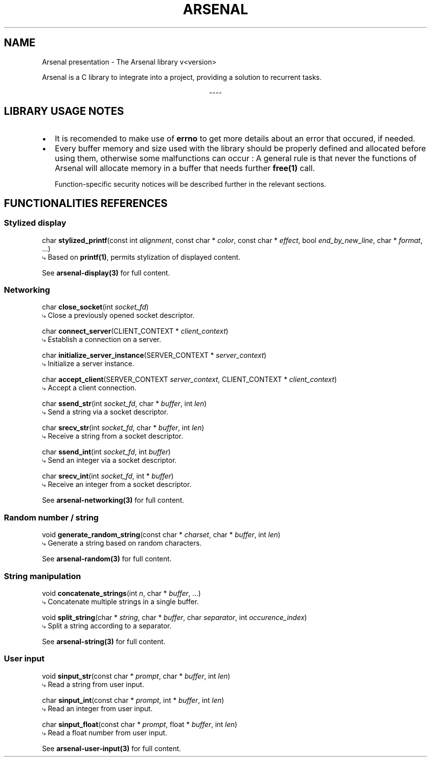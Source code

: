 .TH "ARSENAL" "3" "<date>" "<version>" "The Arsenal library documentation"
.SH NAME
Arsenal presentation \- The Arsenal library v<version>
.sp
Arsenal is a C library to integrate into a project, providing a solution to recurrent tasks.
.sp
.ce
----
.ce 0
.sp
.SH LIBRARY USAGE NOTES
.nr PI 2n
.IP \[bu] 2
It is recomended to make use of \fBerrno\fP to get more details about an error that occured, if needed.
.IP \[bu] 2
Every buffer memory and size used with the library should be properly defined and allocated before using them, otherwise some malfunctions can occur : A general rule is that never the functions of Arsenal will allocate memory in a buffer that needs further \fBfree(1)\fP call.
.sp
Function\-specific security notices will be described further in the relevant sections.
.SH FUNCTIONALITIES REFERENCES
.SS \fBStylized display\fP
char \fBstylized_printf\fP(const int \fIalignment\fP, const char * \fIcolor\fP, const char * \fIeffect\fP, bool \fIend_by_new_line\fP, char * \fIformat\fP, ...)
  ⤷ Based on \fBprintf(1)\fP, permits stylization of displayed content.
.sp
See \fBarsenal-display(3)\fP for full content.
.SS \fBNetworking\fP
char \fBclose_socket\fP(int \fIsocket_fd\fP)
  ⤷ Close a previously opened socket descriptor.
.sp
char \fBconnect_server\fP(CLIENT_CONTEXT * \fIclient_context\fP)
  ⤷ Establish a connection on a server.
.sp
char \fBinitialize_server_instance\fP(SERVER_CONTEXT * \fIserver_context\fP)
  ⤷ Initialize a server instance.
.sp
char \fBaccept_client\fP(SERVER_CONTEXT \fIserver_context\fP, CLIENT_CONTEXT * \fIclient_context\fP)
  ⤷ Accept a client connection.
.sp
char \fBssend_str\fP(int \fIsocket_fd\fP, char * \fIbuffer\fP, int \fIlen\fP)
  ⤷ Send a string via a socket descriptor.
.sp
char \fBsrecv_str\fP(int \fIsocket_fd\fP, char * \fIbuffer\fP, int \fIlen\fP)
  ⤷ Receive a string from a socket descriptor.
.sp
char \fBssend_int\fP(int \fIsocket_fd\fP, int \fIbuffer\fP)
  ⤷ Send an integer via a socket descriptor.
.sp
char \fBsrecv_int\fP(int \fIsocket_fd\fP, int * \fIbuffer\fP)
  ⤷ Receive an integer from a socket descriptor.
.sp
See \fBarsenal-networking(3)\fP for full content.
.SS \fBRandom number / string\fP
void \fBgenerate_random_string\fP(const char * \fIcharset\fP, char * \fIbuffer\fP, int \fIlen\fP)
  ⤷ Generate a string based on random characters.
.sp
See \fBarsenal-random(3)\fP for full content.
.SS \fBString manipulation\fP
.sp
void \fBconcatenate_strings\fP(int \fIn\fP, char * \fIbuffer\fP, ...)
  ⤷ Concatenate multiple strings in a single buffer.
.sp
void \fBsplit_string\fP(char * \fIstring\fP, char * \fIbuffer\fP, char \fIseparator\fP, int \fIoccurence_index\fP)
  ⤷ Split a string according to a separator.
.sp
See \fBarsenal-string(3)\fP for full content.
.SS \fBUser input\fP
.sp
void \fBsinput_str\fP(const char * \fIprompt\fP, char * \fIbuffer\fP, int \fIlen\fP)
  ⤷ Read a string from user input.
.sp
char \fBsinput_int\fP(const char * \fIprompt\fP, int * \fIbuffer\fP, int \fIlen\fP)
  ⤷ Read an integer from user input.
.sp
char \fBsinput_float\fP(const char * \fIprompt\fP, float * \fIbuffer\fP, int \fIlen\fP)
  ⤷ Read a float number from user input.
.sp
See \fBarsenal-user-input(3)\fP for full content.